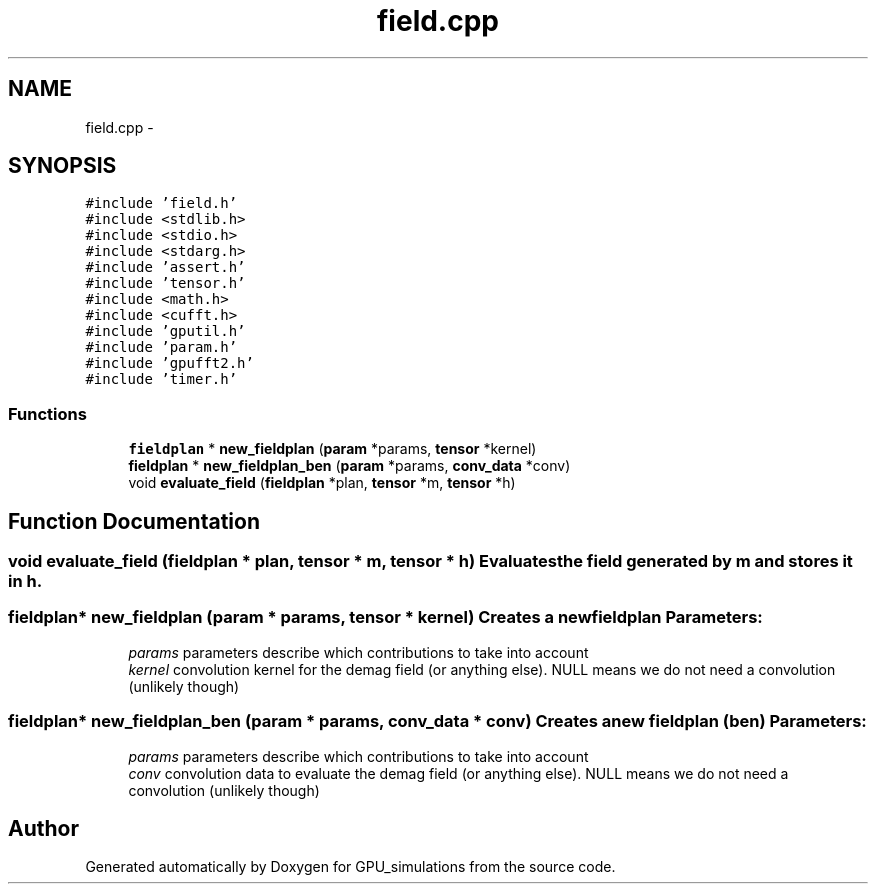 .TH "field.cpp" 3 "6 Jul 2010" "GPU_simulations" \" -*- nroff -*-
.ad l
.nh
.SH NAME
field.cpp \- 
.SH SYNOPSIS
.br
.PP
\fC#include 'field.h'\fP
.br
\fC#include <stdlib.h>\fP
.br
\fC#include <stdio.h>\fP
.br
\fC#include <stdarg.h>\fP
.br
\fC#include 'assert.h'\fP
.br
\fC#include 'tensor.h'\fP
.br
\fC#include <math.h>\fP
.br
\fC#include <cufft.h>\fP
.br
\fC#include 'gputil.h'\fP
.br
\fC#include 'param.h'\fP
.br
\fC#include 'gpufft2.h'\fP
.br
\fC#include 'timer.h'\fP
.br

.SS "Functions"

.in +1c
.ti -1c
.RI "\fBfieldplan\fP * \fBnew_fieldplan\fP (\fBparam\fP *params, \fBtensor\fP *kernel)"
.br
.ti -1c
.RI "\fBfieldplan\fP * \fBnew_fieldplan_ben\fP (\fBparam\fP *params, \fBconv_data\fP *conv)"
.br
.ti -1c
.RI "void \fBevaluate_field\fP (\fBfieldplan\fP *plan, \fBtensor\fP *m, \fBtensor\fP *h)"
.br
.in -1c
.SH "Function Documentation"
.PP 
.SS "void evaluate_field (\fBfieldplan\fP * plan, \fBtensor\fP * m, \fBtensor\fP * h)"Evaluates the field generated by m and stores it in h. 
.SS "\fBfieldplan\fP* new_fieldplan (\fBparam\fP * params, \fBtensor\fP * kernel)"Creates a new fieldplan \fBParameters:\fP
.RS 4
\fIparams\fP parameters describe which contributions to take into account 
.br
\fIkernel\fP convolution kernel for the demag field (or anything else). NULL means we do not need a convolution (unlikely though) 
.RE
.PP

.SS "\fBfieldplan\fP* new_fieldplan_ben (\fBparam\fP * params, \fBconv_data\fP * conv)"Creates a new fieldplan (ben) \fBParameters:\fP
.RS 4
\fIparams\fP parameters describe which contributions to take into account 
.br
\fIconv\fP convolution data to evaluate the demag field (or anything else). NULL means we do not need a convolution (unlikely though) 
.RE
.PP

.SH "Author"
.PP 
Generated automatically by Doxygen for GPU_simulations from the source code.
